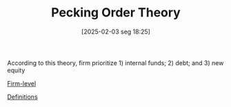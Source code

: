 #+title:      Pecking Order Theory
#+date:       [2025-02-03 seg 18:25]
#+filetags:   :placeholder:
#+identifier: 20250203T182550
#+BIBLIOGRAPHY: ~/Org/zotero_refs.bib
#+OPTIONS: num:nil ^:{} toc:nil

According to this theory, firm prioritize 1) internal funds; 2) debt; and 3) new equity

[[denote:20250205T155855][Firm-level]]

[[denote:20250202T121853][Definitions]]

